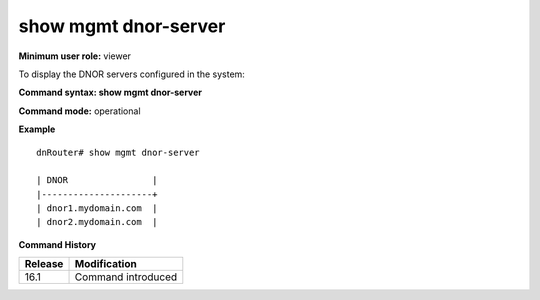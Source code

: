 show mgmt dnor-server
---------------------

**Minimum user role:** viewer

To display the DNOR servers configured in the system:



**Command syntax: show mgmt dnor-server**

**Command mode:** operational

**Example**
::

	dnRouter# show mgmt dnor-server

	| DNOR                |
	|---------------------+
	| dnor1.mydomain.com  |
	| dnor2.mydomain.com  |

.. **Help line:** show mgmt dnor-server

**Command History**

+---------+-------------------------------+
| Release | Modification                  |
+=========+===============================+
| 16.1    | Command introduced            |
+---------+-------------------------------+
